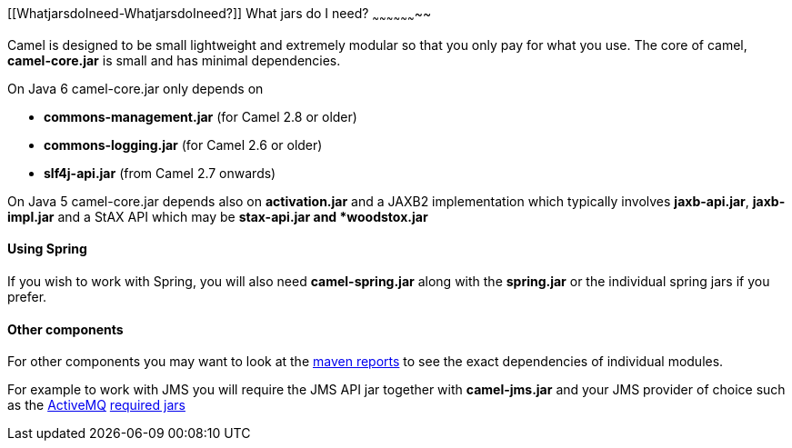 [[ConfluenceContent]]
[[WhatjarsdoIneed-WhatjarsdoIneed?]]
What jars do I need?
~~~~~~~~~~~~~~~~~~~~

Camel is designed to be small lightweight and extremely modular so that
you only pay for what you use. The core of camel, *camel-core.jar* is
small and has minimal dependencies.

On Java 6 camel-core.jar only depends on

* *commons-management.jar* (for Camel 2.8 or older)
* *commons-logging.jar* (for Camel 2.6 or older)
* *slf4j-api.jar* (from Camel 2.7 onwards)

On Java 5 camel-core.jar depends also on *activation.jar* and a JAXB2
implementation which typically involves *jaxb-api.jar*, *jaxb-impl.jar*
and a StAX API which may be *stax-api.jar and *woodstox.jar*

[[WhatjarsdoIneed-UsingSpring]]
Using Spring
^^^^^^^^^^^^

If you wish to work with Spring, you will also need *camel-spring.jar*
along with the *spring.jar* or the individual spring jars if you prefer.

[[WhatjarsdoIneed-Othercomponents]]
Other components
^^^^^^^^^^^^^^^^

For other components you may want to look at the
http://activemq.apache.org/camel/maven/[maven reports] to see the exact
dependencies of individual modules.

For example to work with JMS you will require the JMS API jar together
with *camel-jms.jar* and your JMS provider of choice such as the
http://activemq.apache.org/[ActiveMQ]
http://activemq.apache.org/initial-configuration.html[required jars]
